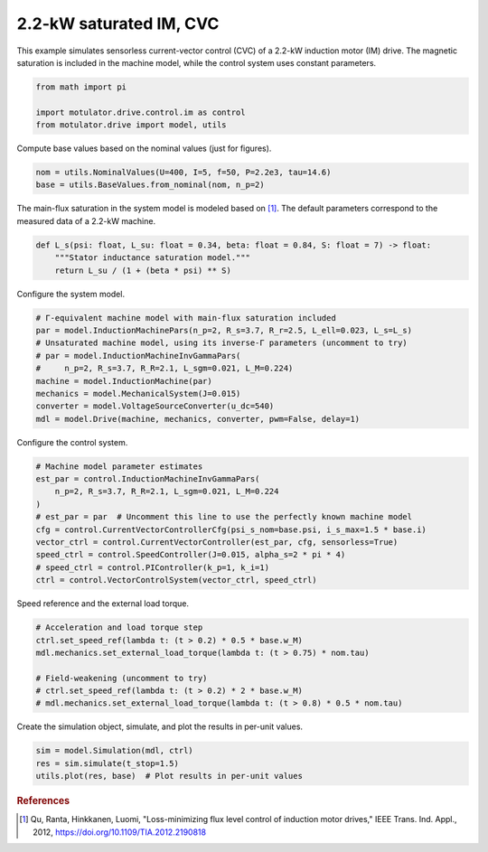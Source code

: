 
.. DO NOT EDIT.
.. THIS FILE WAS AUTOMATICALLY GENERATED BY SPHINX-GALLERY.
.. TO MAKE CHANGES, EDIT THE SOURCE PYTHON FILE:
.. "drive_examples/current_vector/plot_2kw_im_sat_cvc.py"
.. LINE NUMBERS ARE GIVEN BELOW.

.. only:: html

    .. note::
        :class: sphx-glr-download-link-note

        :ref:`Go to the end <sphx_glr_download_drive_examples_current_vector_plot_2kw_im_sat_cvc.py>`
        to download the full example code.

.. rst-class:: sphx-glr-example-title

.. _sphx_glr_drive_examples_current_vector_plot_2kw_im_sat_cvc.py:


2.2-kW saturated IM, CVC
========================

This example simulates sensorless current-vector control (CVC) of a 2.2-kW induction
motor (IM) drive. The magnetic saturation is included in the machine model, while the
control system uses constant parameters.

.. GENERATED FROM PYTHON SOURCE LINES 12-17

.. code-block:: Python

    from math import pi

    import motulator.drive.control.im as control
    from motulator.drive import model, utils








.. GENERATED FROM PYTHON SOURCE LINES 18-19

Compute base values based on the nominal values (just for figures).

.. GENERATED FROM PYTHON SOURCE LINES 19-23

.. code-block:: Python


    nom = utils.NominalValues(U=400, I=5, f=50, P=2.2e3, tau=14.6)
    base = utils.BaseValues.from_nominal(nom, n_p=2)








.. GENERATED FROM PYTHON SOURCE LINES 24-26

The main-flux saturation in the system model is modeled based on [#Qu2012]_. The
default parameters correspond to the measured data of a 2.2-kW machine.

.. GENERATED FROM PYTHON SOURCE LINES 26-33

.. code-block:: Python



    def L_s(psi: float, L_su: float = 0.34, beta: float = 0.84, S: float = 7) -> float:
        """Stator inductance saturation model."""
        return L_su / (1 + (beta * psi) ** S)









.. GENERATED FROM PYTHON SOURCE LINES 34-35

Configure the system model.

.. GENERATED FROM PYTHON SOURCE LINES 35-46

.. code-block:: Python


    # Γ-equivalent machine model with main-flux saturation included
    par = model.InductionMachinePars(n_p=2, R_s=3.7, R_r=2.5, L_ell=0.023, L_s=L_s)
    # Unsaturated machine model, using its inverse-Γ parameters (uncomment to try)
    # par = model.InductionMachineInvGammaPars(
    #     n_p=2, R_s=3.7, R_R=2.1, L_sgm=0.021, L_M=0.224)
    machine = model.InductionMachine(par)
    mechanics = model.MechanicalSystem(J=0.015)
    converter = model.VoltageSourceConverter(u_dc=540)
    mdl = model.Drive(machine, mechanics, converter, pwm=False, delay=1)








.. GENERATED FROM PYTHON SOURCE LINES 47-48

Configure the control system.

.. GENERATED FROM PYTHON SOURCE LINES 48-60

.. code-block:: Python


    # Machine model parameter estimates
    est_par = control.InductionMachineInvGammaPars(
        n_p=2, R_s=3.7, R_R=2.1, L_sgm=0.021, L_M=0.224
    )
    # est_par = par  # Uncomment this line to use the perfectly known machine model
    cfg = control.CurrentVectorControllerCfg(psi_s_nom=base.psi, i_s_max=1.5 * base.i)
    vector_ctrl = control.CurrentVectorController(est_par, cfg, sensorless=True)
    speed_ctrl = control.SpeedController(J=0.015, alpha_s=2 * pi * 4)
    # speed_ctrl = control.PIController(k_p=1, k_i=1)
    ctrl = control.VectorControlSystem(vector_ctrl, speed_ctrl)








.. GENERATED FROM PYTHON SOURCE LINES 61-62

Speed reference and the external load torque.

.. GENERATED FROM PYTHON SOURCE LINES 62-71

.. code-block:: Python


    # Acceleration and load torque step
    ctrl.set_speed_ref(lambda t: (t > 0.2) * 0.5 * base.w_M)
    mdl.mechanics.set_external_load_torque(lambda t: (t > 0.75) * nom.tau)

    # Field-weakening (uncomment to try)
    # ctrl.set_speed_ref(lambda t: (t > 0.2) * 2 * base.w_M)
    # mdl.mechanics.set_external_load_torque(lambda t: (t > 0.8) * 0.5 * nom.tau)








.. GENERATED FROM PYTHON SOURCE LINES 72-73

Create the simulation object, simulate, and plot the results in per-unit values.

.. GENERATED FROM PYTHON SOURCE LINES 73-78

.. code-block:: Python


    sim = model.Simulation(mdl, ctrl)
    res = sim.simulate(t_stop=1.5)
    utils.plot(res, base)  # Plot results in per-unit values




.. image-sg:: /drive_examples/current_vector/images/sphx_glr_plot_2kw_im_sat_cvc_001.png
   :alt: plot 2kw im sat cvc
   :srcset: /drive_examples/current_vector/images/sphx_glr_plot_2kw_im_sat_cvc_001.png
   :class: sphx-glr-single-img





.. GENERATED FROM PYTHON SOURCE LINES 79-84

.. rubric:: References

.. [#Qu2012] Qu, Ranta, Hinkkanen, Luomi, "Loss-minimizing flux level control of
   induction motor drives," IEEE Trans. Ind. Appl., 2012,
   https://doi.org/10.1109/TIA.2012.2190818


.. rst-class:: sphx-glr-timing

   **Total running time of the script:** (0 minutes 5.168 seconds)


.. _sphx_glr_download_drive_examples_current_vector_plot_2kw_im_sat_cvc.py:

.. only:: html

  .. container:: sphx-glr-footer sphx-glr-footer-example

    .. container:: sphx-glr-download sphx-glr-download-jupyter

      :download:`Download Jupyter notebook: plot_2kw_im_sat_cvc.ipynb <plot_2kw_im_sat_cvc.ipynb>`

    .. container:: sphx-glr-download sphx-glr-download-python

      :download:`Download Python source code: plot_2kw_im_sat_cvc.py <plot_2kw_im_sat_cvc.py>`

    .. container:: sphx-glr-download sphx-glr-download-zip

      :download:`Download zipped: plot_2kw_im_sat_cvc.zip <plot_2kw_im_sat_cvc.zip>`


.. only:: html

 .. rst-class:: sphx-glr-signature

    `Gallery generated by Sphinx-Gallery <https://sphinx-gallery.github.io>`_

